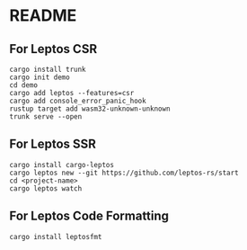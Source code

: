 * README
** For Leptos CSR
#+begin_src shell
  cargo install trunk
  cargo init demo
  cd demo
  cargo add leptos --features=csr
  cargo add console_error_panic_hook
  rustup target add wasm32-unknown-unknown
  trunk serve --open
#+end_src
** For Leptos SSR
#+begin_src shell
  cargo install cargo-leptos
  cargo leptos new --git https://github.com/leptos-rs/start
  cd <project-name>
  cargo leptos watch
#+end_src
** For Leptos Code Formatting
#+begin_src shell
  cargo install leptosfmt
#+end_src
